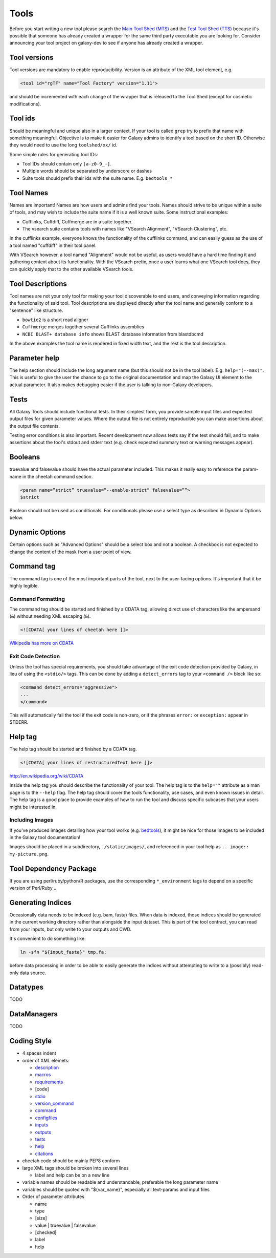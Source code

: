Tools
=====

Before you start writing a new tool please search the `Main Tool Shed
(MTS) <https://toolshed.g2.bx.psu.edu>`__ and the `Test Tool Shed
(TTS) <https://testtoolshed.g2.bx.psu.edu>`__ because it's possible that
someone has already created a wrapper for the same third party
executable you are looking for. Consider announcing your tool project on
galaxy-dev to see if anyone has already created a wrapper.

Tool versions
-------------

Tool versions are mandatory to enable reproducibility. Version is an
attribute of the XML tool element, e.g.

.. code:: xml

    <tool id="rgTF" name="Tool Factory" version="1.11">

and should be incremented with each change of the wrapper that is
released to the Tool Shed (except for cosmetic modifications).

Tool ids
--------

Should be meaningful and unique also in a larger context. If your tool
is called ``grep`` try to prefix that name with something meaningful.
Objective is to make it easier for Galaxy admins to identify a tool
based on the short ID. Otherwise they would need to use the long
``toolshed/xx/`` id.

Some simple rules for generating tool IDs:

-  Tool IDs should contain only ``[a-z0-9_-]``. 
-  Multiple words should be separated by underscore or dashes
-  Suite tools should prefix their ids with the suite name. E.g. ``bedtools_*``


Tool Names
----------

Names are important! Names are how users and admins find your tools. Names
should strive to be unique within a suite of tools, and may wish to include the
suite name if it is a well known suite. Some instructional examples:

-  Cufflinks, Cuffdiff, Cuffmerge are in a suite together.
-  The vsearch suite contains tools with names like "VSearch Alignment",
   "VSearch Clustering", etc.

In the cufflinks example, everyone knows the functionality of the cufflinks
command, and can easily guess as the use of a tool named "cuffdiff" in their
tool panel.

With VSearch however, a tool named "Alignment" would not be useful, as users
would have a hard time finding it and gathering context about its functionality.
With the VSearch prefix, once a user learns what one VSearch tool does, they can
quickly apply that to the other available VSearch tools.

Tool Descriptions
-----------------

Tool names are not your only tool for making your tool discoverable to end
users, and conveying information regarding the functionality of said tool. Tool
descriptions are displayed directly after the tool name and generally conform to
a "sentence" like structure.

-  ``bowtie2`` is a short read aligner
-  ``Cuffmerge`` merges together several Cufflinks assemblies
-  ``NCBI BLAST+ database info`` shows BLAST database information from blastdbcmd

In the above examples the tool name is rendered in fixed width text, and the
rest is the tool description.

Parameter help
--------------

The help section should include the long argument name (but this should
not be in the tool label). E.g. ``help="(--max)"``. This is useful to give
the user the chance to go to the original documentation and map the
Galaxy UI element to the actual parameter. It also makes debugging
easier if the user is talking to non-Galaxy developers.

Tests
-----

All Galaxy Tools should include functional tests. In their simplest
form, you provide sample input files and expected output files for given
parameter values. Where the output file is not entirely reproducible you
can make assertions about the output file contents.

Testing error conditions is also important. Recent development now
allows tests say if the test should fail, and to make assertions about
the tool's stdout and stderr text (e.g. check expected summary text or
warning messages appear).

Booleans
--------

truevalue and falsevalue should have the actual parameter included. This
makes it really easy to reference the param-name in the cheetah command
section.

.. code:: xml

    <param name=”strict” truevalue=”--enable-strict” falsevalue=””>
    $strict

Boolean should not be used as conditionals. For conditionals please use
a select type as described in Dynamic Options below.

Dynamic Options
---------------

Certain options such as "Advanced Options" should be a select box and
not a boolean. A checkbox is not expected to change the content of the
mask from a user point of view.

Command tag
-----------

The command tag is one of the most important parts of the tool, next to the
user-facing options. It's important that it be highly legible.

Command Formatting
^^^^^^^^^^^^^^^^^^

The command tag should be started and finished by a CDATA tag, allowing
direct use of characters like the ampersand (``&``) without needing XML
escaping (``&``).

.. code:: xml

    <![CDATA[ your lines of cheetah here ]]>

`Wikipedia has more on CDATA <http://en.wikipedia.org/wiki/CDATA>`__

Exit Code Detection
^^^^^^^^^^^^^^^^^^^

Unless the tool has special requirements, you should take advantage of the exit
code detection provided by Galaxy, in lieu of using the ``<stdio/>`` tags. This
can be done by adding a ``detect_errors`` tag to your ``<command />`` block like
so:

.. code:: xml

    <command detect_errors="aggressive">
    ...
    </command>

This will automatically fail the tool if the exit code is non-zero, or if the
phrases ``error:`` or ``exception:`` appear in STDERR.


Help tag
--------

The help tag should be started and finished by a CDATA tag.

.. code:: xml

    <![CDATA[ your lines of restructuredText here ]]>

`http://en.wikipedia.org/wiki/CDATA <http://en.wikipedia.org/wiki/CDATA>`__

Inside the help tag you should describe the functionality of your tool.
The help tag is to the ``help=""`` attribute as a man page is to the ``--help``
flag. The help tag should cover the tools functionality, use cases, and even
known issues in detail. The help tag is a good place to provide examples of how
to run the tool and discuss specific subcases that your users might be
interested in.

Including Images
^^^^^^^^^^^^^^^^

If you've produced images detailing how your tool works (e.g. `bedtools`_), it
might be nice for those images to be included in the Galaxy tool documentation!

Images should be placed in a subdirectory, ``./static/images/``, and referenced
in your tool help as ``.. image:: my-picture.png``.

Tool Dependency Package
-----------------------

If you are using perl/ruby/python/R packages, use the corresponding
``*_environment`` tags to depend on a specific version of Perl/Ruby ...

Generating Indices
------------------

Occasionally data needs to be indexed (e.g. bam, fasta) files. When data
is indexed, those indices should be generated in the current working
directory rather than alongside the input dataset. This is part of the
tool contract, you can read from your inputs, but only write to your
outputs and CWD.

It's convenient to do something like:

.. code:: console

    ln -sfn "${input_fasta}" tmp.fa;

before data processing in order to be able to easily generate the
indices without attempting to write to a (possibly) read-only data
source.

Datatypes
---------

TODO

DataManagers
------------

TODO

Coding Style
------------

* 4 spaces indent
* order of XML elemets:

  * `description`_
  * `macros`_
  * `requirements`_
  * [code]
  * `stdio`_
  * `version_command`_
  * `command`_
  * `configfiles`_
  * `inputs`_
  * `outputs`_
  * `tests`_
  * `help`_
  * `citations`_

* cheetah code should be mainly PEP8 conform
* large XML tags should be broken into several lines

  * label and help can be on a new line 

* variable names should be readable and understandable, preferable the long parameter name
* variables should be quoted with "${var_name}", especially all text-params and input files
* Order of parameter attributes

  *  name
  *  type
  *  [size]
  *  value | truevalue | falsevalue
  *  [checked]
  *  label
  *  help 

.. _description: https://wiki.galaxyproject.org/Admin/Tools/ToolConfigSyntax#A.3Cdescription.3E_tag_set
.. _macros: https://wiki.galaxyproject.org/Admin/Tools/ToolConfigSyntax#Macro_Token
.. _requirements: https://wiki.galaxyproject.org/Admin/Tools/ToolConfigSyntax#A.3Crequirements.3E_tag_set
.. _stdio: https://wiki.galaxyproject.org/Admin/Tools/ToolConfigSyntax#A.3Cstdio.3E.2C_.3Cregex.3E.2C_and_.3Cexit_code.3E_tag_sets
.. _version_command: https://wiki.galaxyproject.org/Admin/Tools/ToolConfigSyntax#A.3Cversion_command.3E_tag_set
.. _command: https://wiki.galaxyproject.org/Admin/Tools/ToolConfigSyntax#A.3Ccommand.3E_tag_set
.. _configfiles: https://wiki.galaxyproject.org/Admin/Tools/ToolConfigSyntax#A.3Cconfigfiles.3E_tag_set
.. _inputs: https://wiki.galaxyproject.org/Admin/Tools/ToolConfigSyntax#A.3Cinputs.3E_tag_set
.. _outputs: https://wiki.galaxyproject.org/Admin/Tools/ToolConfigSyntax#A.3Coutputs.3E_tag_set
.. _tests: https://wiki.galaxyproject.org/Admin/Tools/ToolConfigSyntax#A.3Ctests.3E_tag_set
.. _help: https://wiki.galaxyproject.org/Admin/Tools/ToolConfigSyntax#A.3Chelp.3E_tag_set
.. _citations: https://wiki.galaxyproject.org/Admin/Tools/ToolConfigSyntax#A.3Ccitations.3E_tag_set
.. _bedtools: http://bedtools.readthedocs.org/en/latest/content/tools/slop.html
